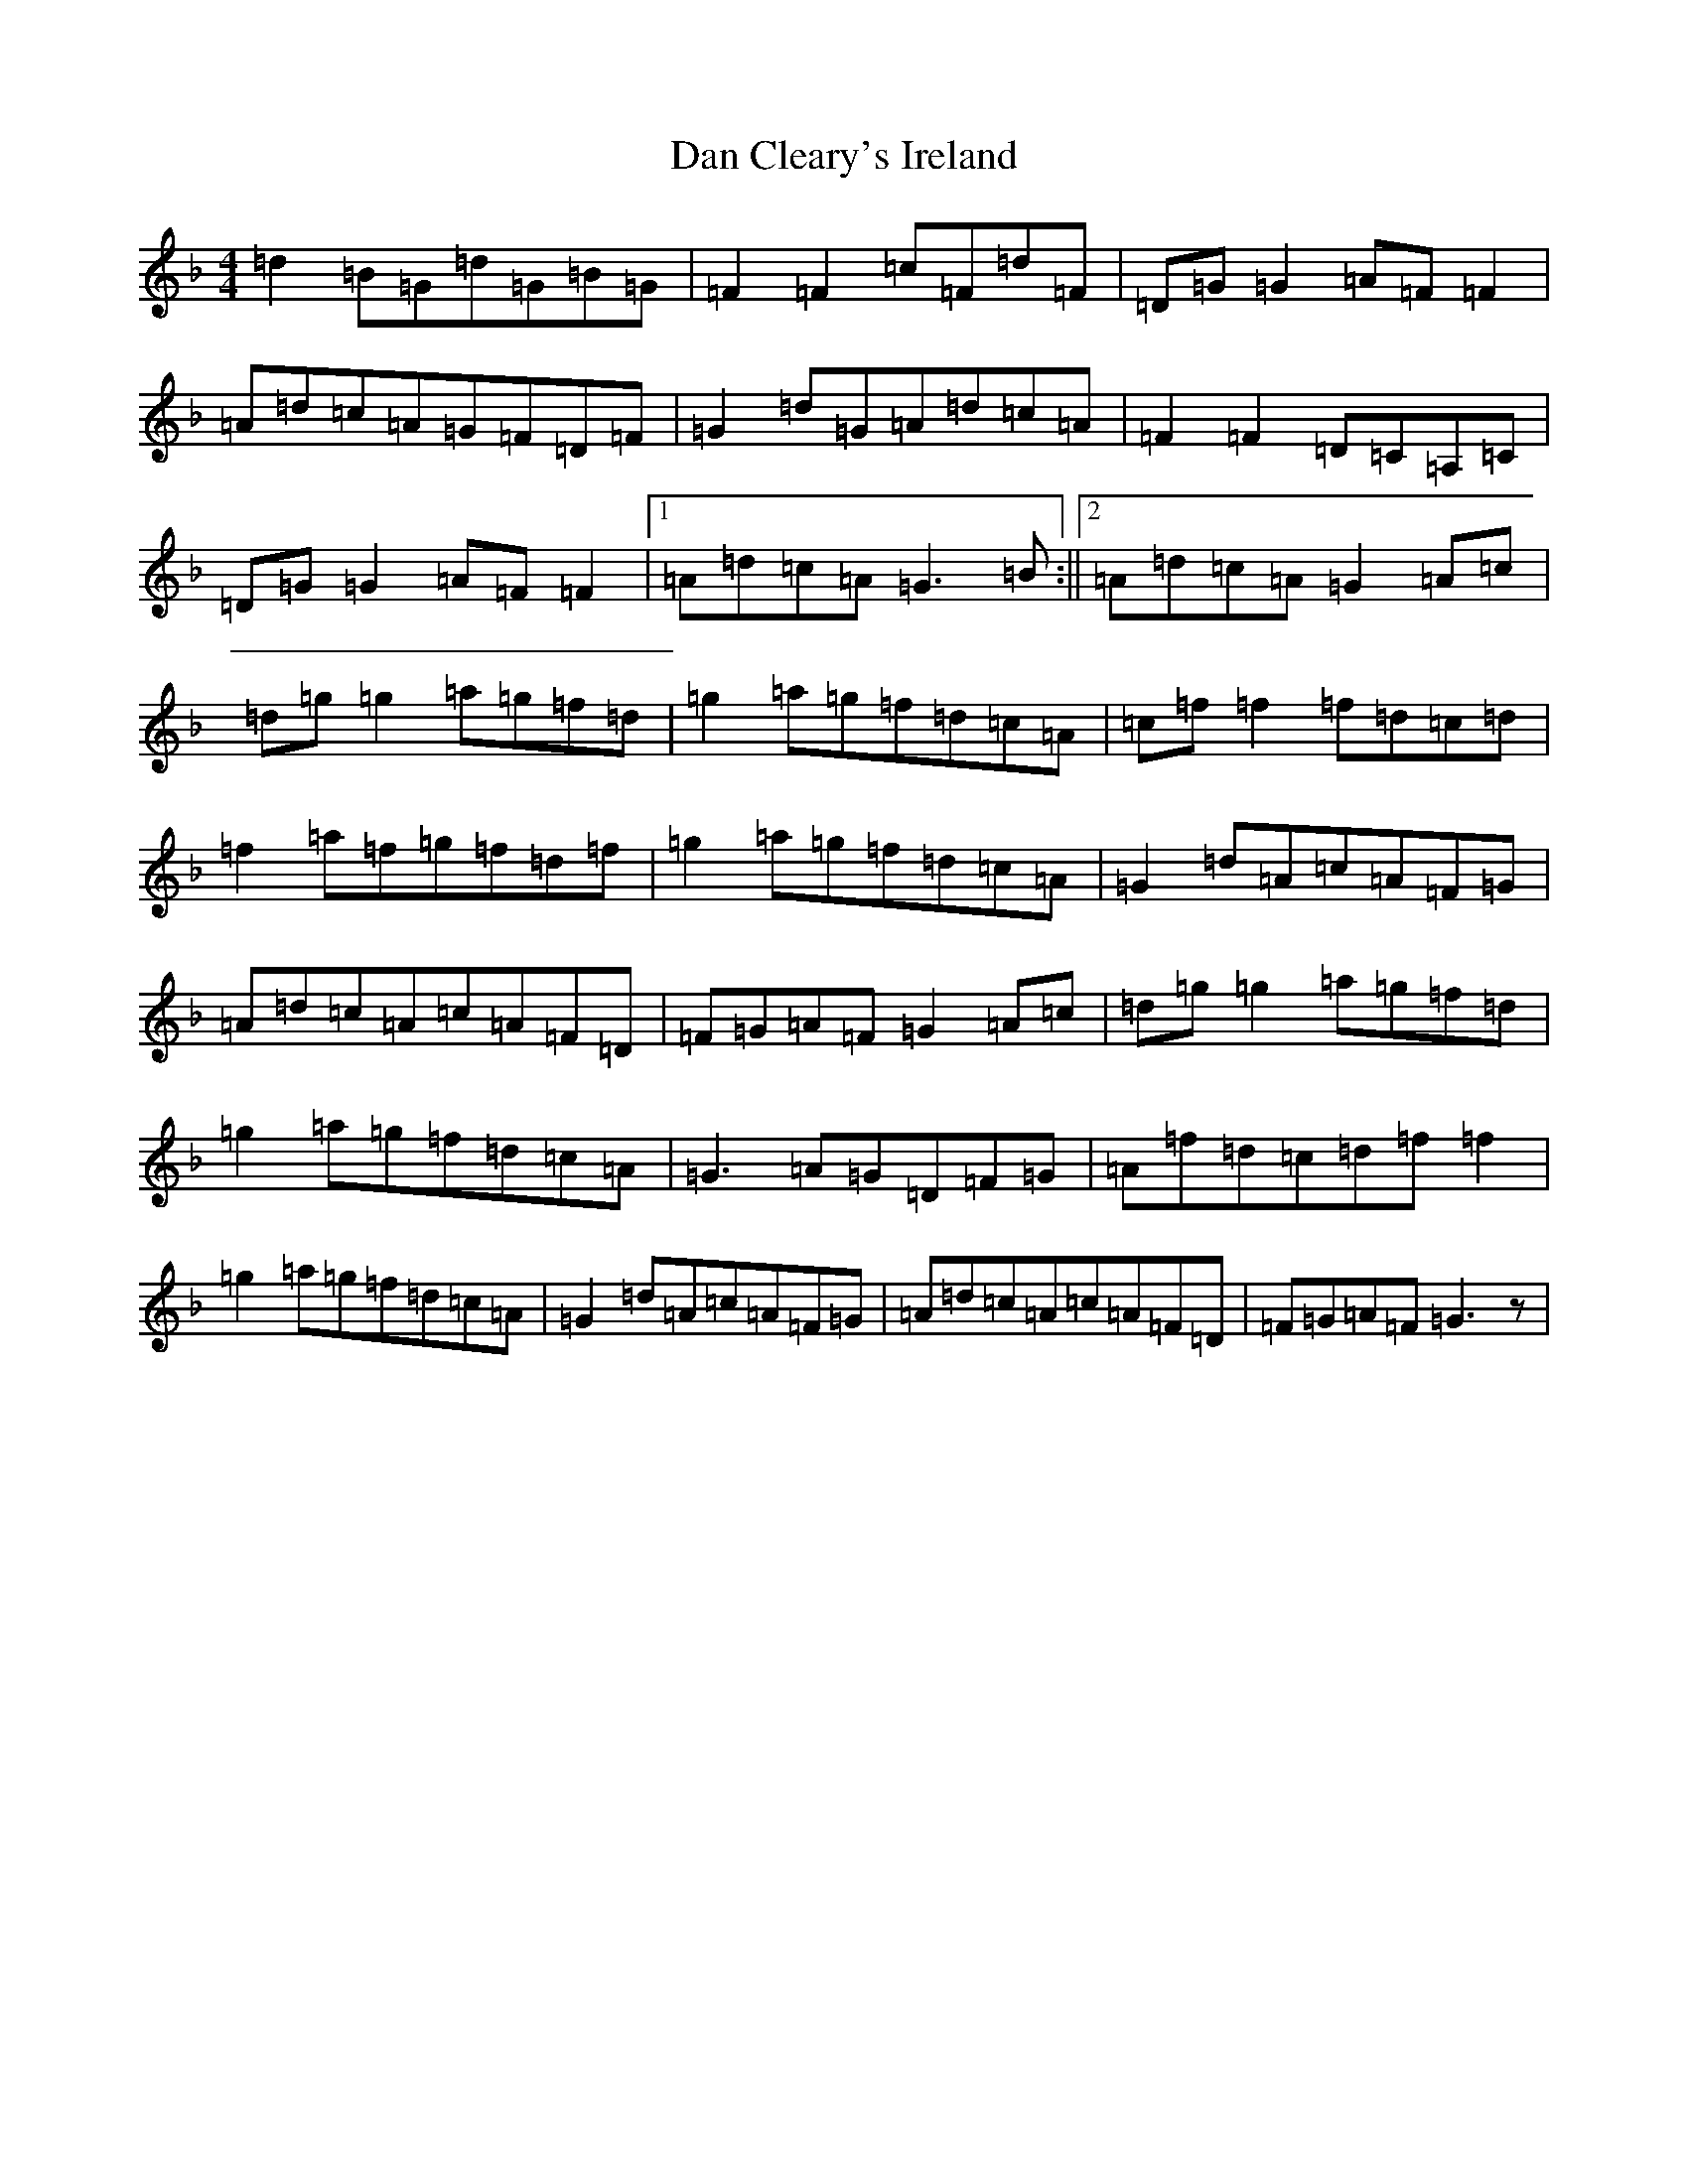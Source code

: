 X: 4726
T: Dan Cleary's Ireland
S: https://thesession.org/tunes/12588#setting21170
Z: A Mixolydian
R: reel
M:4/4
L:1/8
K: C Mixolydian
=d2=B=G=d=G=B=G|=F2=F2=c=F=d=F|=D=G=G2=A=F=F2|=A=d=c=A=G=F=D=F|=G2=d=G=A=d=c=A|=F2=F2=D=C=A,=C|=D=G=G2=A=F=F2|1=A=d=c=A=G3=B:||2=A=d=c=A=G2=A=c|=d=g=g2=a=g=f=d|=g2=a=g=f=d=c=A|=c=f=f2=f=d=c=d|=f2=a=f=g=f=d=f|=g2=a=g=f=d=c=A|=G2=d=A=c=A=F=G|=A=d=c=A=c=A=F=D|=F=G=A=F=G2=A=c|=d=g=g2=a=g=f=d|=g2=a=g=f=d=c=A|=G3=A=G=D=F=G|=A=f=d=c=d=f=f2|=g2=a=g=f=d=c=A|=G2=d=A=c=A=F=G|=A=d=c=A=c=A=F=D|=F=G=A=F=G3z|